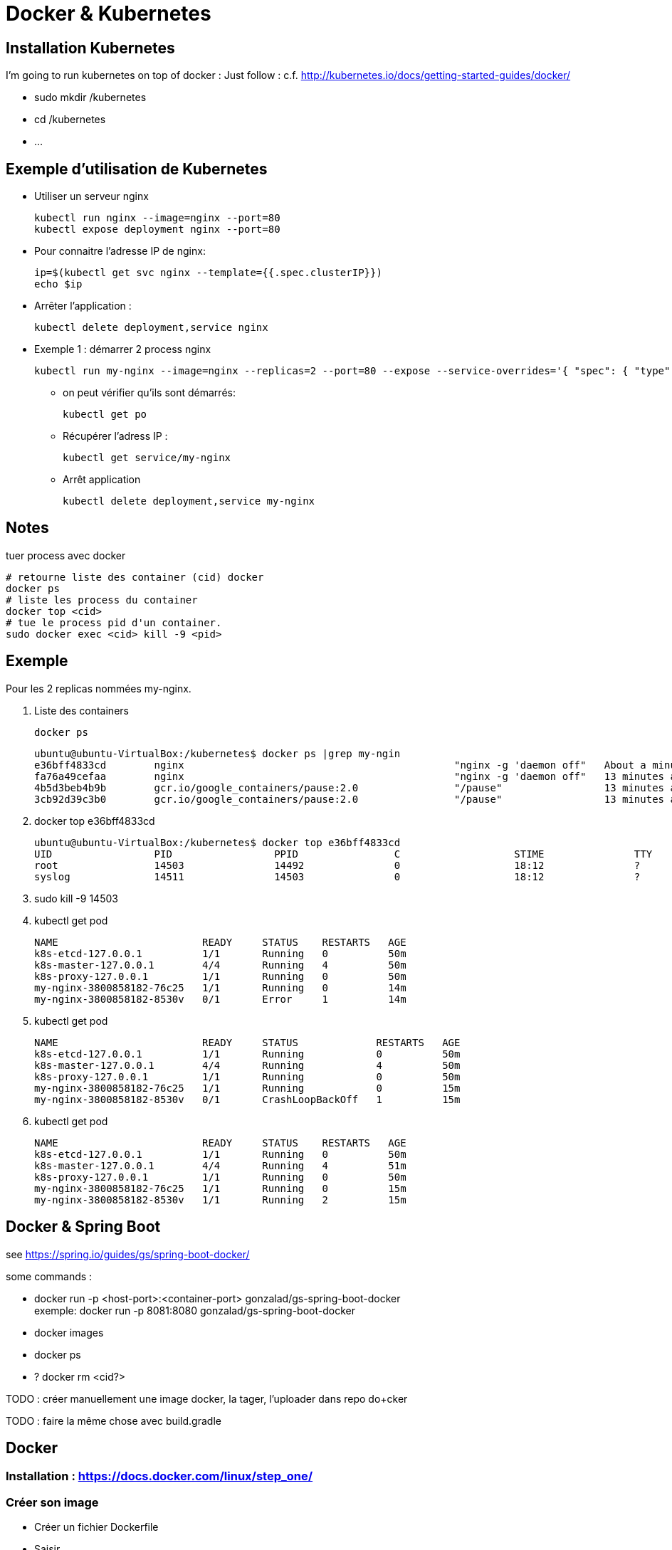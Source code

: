 = Docker & Kubernetes

:toc:
:toclevels: 3
:toc-placement!:

toc::[]

== Installation Kubernetes

I'm going to run kubernetes on top of docker  :
Just follow : c.f. http://kubernetes.io/docs/getting-started-guides/docker/

* sudo mkdir /kubernetes
* cd /kubernetes
* ...

== Exemple d'utilisation de Kubernetes

* Utiliser un serveur nginx

  kubectl run nginx --image=nginx --port=80
  kubectl expose deployment nginx --port=80 

* Pour connaitre l'adresse IP de nginx:

  ip=$(kubectl get svc nginx --template={{.spec.clusterIP}})
  echo $ip

* Arrêter l'application :

  kubectl delete deployment,service nginx

* Exemple 1 : démarrer 2 process nginx

  kubectl run my-nginx --image=nginx --replicas=2 --port=80 --expose --service-overrides='{ "spec": { "type": "LoadBalancer" } }

** on peut vérifier qu'ils sont démarrés:

  kubectl get po

** Récupérer l'adress IP :

  kubectl get service/my-nginx

** Arrêt application

  kubectl delete deployment,service my-nginx


== Notes

tuer process avec docker
----
# retourne liste des container (cid) docker
docker ps
# liste les process du container
docker top <cid>
# tue le process pid d'un container.
sudo docker exec <cid> kill -9 <pid>
----

== Exemple

Pour les 2 replicas nommées my-nginx.

. Liste des containers

  docker ps

  ubuntu@ubuntu-VirtualBox:/kubernetes$ docker ps |grep my-ngin
  e36bff4833cd        nginx                                             "nginx -g 'daemon off"   About a minute ago   Up About a minute                       k8s_my-nginx.2c3f2943_my-nginx-3800858182-8530v_default_f5a8079f-1535-11e6-b26f-080027447db5_384d4d5b
  fa76a49cefaa        nginx                                             "nginx -g 'daemon off"   13 minutes ago       Up 13 minutes                           k8s_my-nginx.2c3f2943_my-nginx-3800858182-76c25_default_f5a81a4a-1535-11e6-b26f-080027447db5_25c0c557
  4b5d3beb4b9b        gcr.io/google_containers/pause:2.0                "/pause"                 13 minutes ago       Up 13 minutes                           k8s_POD.cf58006d_my-nginx-3800858182-76c25_default_f5a81a4a-1535-11e6-b26f-080027447db5_635a3d55
  3cb92d39c3b0        gcr.io/google_containers/pause:2.0                "/pause"                 13 minutes ago       Up 13 minutes                           k8s_POD.cf58006d_my-nginx-3800858182-8530v_default_f5a8079f-1535-11e6-b26f-080027447db5_868e1015

. docker top e36bff4833cd

  ubuntu@ubuntu-VirtualBox:/kubernetes$ docker top e36bff4833cd
  UID                 PID                 PPID                C                   STIME               TTY                 TIME                CMD
  root                14503               14492               0                   18:12               ?                   00:00:00            nginx: master process nginx -g daemon off;
  syslog              14511               14503               0                   18:12               ?                   00:00:00            nginx: worker process

. sudo kill -9 14503
. kubectl get pod

  NAME                        READY     STATUS    RESTARTS   AGE
  k8s-etcd-127.0.0.1          1/1       Running   0          50m
  k8s-master-127.0.0.1        4/4       Running   4          50m
  k8s-proxy-127.0.0.1         1/1       Running   0          50m
  my-nginx-3800858182-76c25   1/1       Running   0          14m
  my-nginx-3800858182-8530v   0/1       Error     1          14m

. kubectl get pod

  NAME                        READY     STATUS             RESTARTS   AGE
  k8s-etcd-127.0.0.1          1/1       Running            0          50m
  k8s-master-127.0.0.1        4/4       Running            4          50m
  k8s-proxy-127.0.0.1         1/1       Running            0          50m
  my-nginx-3800858182-76c25   1/1       Running            0          15m
  my-nginx-3800858182-8530v   0/1       CrashLoopBackOff   1          15m

. kubectl get pod

  NAME                        READY     STATUS    RESTARTS   AGE
  k8s-etcd-127.0.0.1          1/1       Running   0          50m
  k8s-master-127.0.0.1        4/4       Running   4          51m
  k8s-proxy-127.0.0.1         1/1       Running   0          50m
  my-nginx-3800858182-76c25   1/1       Running   0          15m
  my-nginx-3800858182-8530v   1/1       Running   2          15m


== Docker & Spring Boot

see https://spring.io/guides/gs/spring-boot-docker/

some commands :

* docker run -p <host-port>:<container-port> gonzalad/gs-spring-boot-docker +
  exemple: docker run -p 8081:8080 gonzalad/gs-spring-boot-docker
* docker images
* docker ps
* ? docker rm <cid?>

TODO : créer manuellement une image docker, la tager, l'uploader dans repo do+cker

TODO : faire la même chose avec build.gradle

== Docker

=== Installation : https://docs.docker.com/linux/step_one/

=== Créer son image

* Créer un fichier Dockerfile
* Saisir

  FROM docker/whalesay:latest
  RUN apt-get -y update && apr-get -y install fortunes
  CMD /usr/games/fortune -a |cowsay

* Dans le fichier précédent :
** FROM indique l'image docker servant de base
** RUN est exécuté lors de la création de l'image
** CMD est exécuté à chaque exécution de l'image
* docker build -t docker-whale. +
  Construit l'image à partir du fichier Dockerfile et la nomme docker-whale +
  docker images montre l'image. +
  Exemple :
** docker run dowker-whale +
   Exécute l'image
** partager l'image sur dockerhub
*** faire docker images et repérer l'identifiant

    REPOSITORY                                 TAG                 IMAGE ID            CREATED             SIZE
    docker-whale                               latest              c50a94d1d644        8 minutes ago       274.5 MB
    gonzalad/gs-spring-boot-docker             latest              b6c1a38e7e0b        9 days ago          194.4 MB

*** tager l'image en préfixant avec l'id de son compte :
      docker tag c50a94d1d644 gonzalad/docker-whale:latest
      Si on refait un docker images, ça donne :

    REPOSITORY                                 TAG                 IMAGE ID            CREATED             SIZE
    docker-whale                               latest              c50a94d1d644        12 minutes ago      274.5 MB
    gonzalad/docker-whale                      latest              c50a94d1d644        12 minutes ago      274.5 MB
    gonzalad/gs-spring-boot-docker             latest              b6c1a38e7e0b        9 days ago          194.4 MB
  
*** docker login --username=gonzalad 
*** docker push gonzalad/docker-whale
*** vérification
**** pour vérifier, nous allons supprimer les images locales

  docker rmi -f  c50a94d1d644 (ou docker rmi -f gonzalad/docker-whale et docker rmi -f docker-whale)

**** docker run gonzalad/docker-whale

## Pour aller plus loin

 * Arrêter tous les process en cours

   docker stop $(docker ps -a --format={{.Names}})

 * Supprimer tous les process terminés

   docker rm $(docker ps -a -f status=exited --format={{.Names}})

 * Supprimer tous les process

   docker rm $(docker ps -a --format={{.Names}})

 * To list all running and stopped containers

   docker ps -a

 * To list all running containers (just stating the obvious and also example use of -f filtering option)

  docker ps -a -f status=running

 * To list all running and stopped containers, showing only their container id

  docker ps -aq

 * To remove all containers that are NOT running

  docker rm `docker ps -aq -f status=exited`

= Liens, tutoriaux et Références

* https://github.com/arun-gupta/kubernetes-java-sample/
* https://docs.docker.com/linux/last_page/
* https://goldmann.pl/blog/2014/07/18/logging-with-the-wildfly-docker-image/
* https://hub.docker.com/r/jboss/wildfly/~/dockerfile/
* mvn docker:build
* http://ricostacruz.com/cheatsheets/docker.html

divers:
* https://speakerdeck.com/saturnism/2015-spring-io-barcelona-spring-boot-microservices-container-kubernetes-how-to
* https://speakerdeck.com/saturnism/2015-springone-2gx-java-based-microservices-and-kubernetes-how-to
* https://spring.io/blog/2015/10/19/springone2gx-2015-replay-spring-boot-micro-services-containers-and-kubernetes-how-to
* https://www.infoq.com/presentations/spring-boot-microservices


# Microservices

## Logs

Solution : use Elastisearch, Kibana, Logstash and filebeat.

## Monitoring

Exemples :
 * http://www.hawkular.org/docs/overview.html